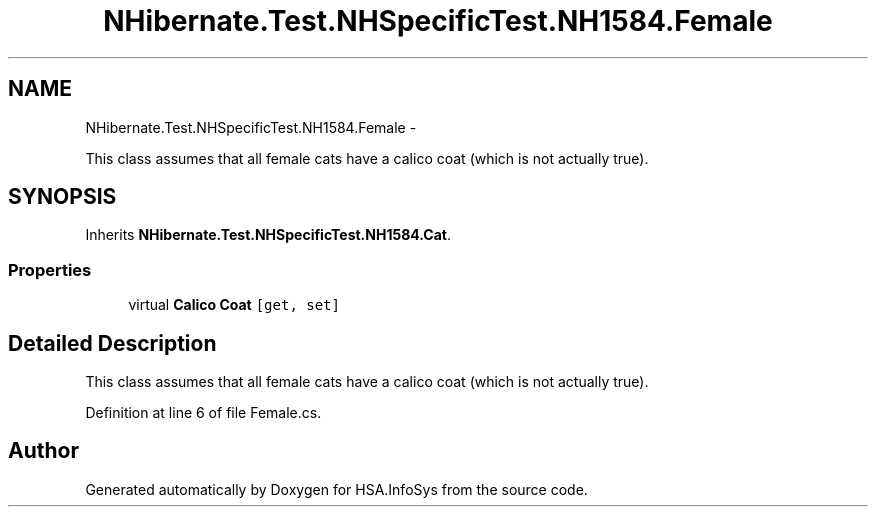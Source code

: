 .TH "NHibernate.Test.NHSpecificTest.NH1584.Female" 3 "Fri Jul 5 2013" "Version 1.0" "HSA.InfoSys" \" -*- nroff -*-
.ad l
.nh
.SH NAME
NHibernate.Test.NHSpecificTest.NH1584.Female \- 
.PP
This class assumes that all female cats have a calico coat (which is not actually true)\&.  

.SH SYNOPSIS
.br
.PP
.PP
Inherits \fBNHibernate\&.Test\&.NHSpecificTest\&.NH1584\&.Cat\fP\&.
.SS "Properties"

.in +1c
.ti -1c
.RI "virtual \fBCalico\fP \fBCoat\fP\fC [get, set]\fP"
.br
.in -1c
.SH "Detailed Description"
.PP 
This class assumes that all female cats have a calico coat (which is not actually true)\&. 


.PP
Definition at line 6 of file Female\&.cs\&.

.SH "Author"
.PP 
Generated automatically by Doxygen for HSA\&.InfoSys from the source code\&.

